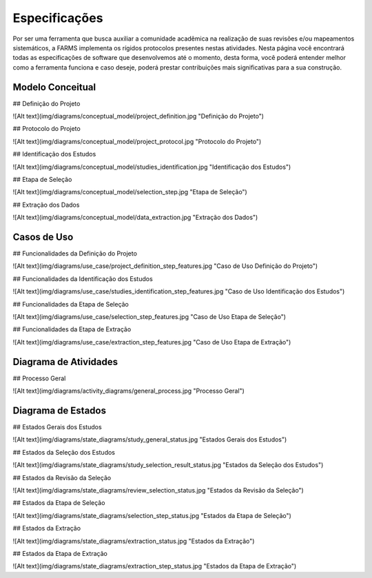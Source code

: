 Especificações
###################

Por ser uma ferramenta que busca auxiliar a comunidade acadêmica na realização
de suas revisões e/ou mapeamentos sistemáticos, a FARMS implementa os rígidos
protocolos presentes nestas atividades. Nesta página você encontrará todas as
especificações de software que desenvolvemos até o momento, desta forma, você
poderá entender melhor como a ferramenta funciona e caso deseje, poderá prestar
contribuições mais significativas para a sua construção.

Modelo Conceitual
*******************

## Definição do Projeto

![Alt text](img/diagrams/conceptual_model/project_definition.jpg "Definição do Projeto")

## Protocolo do Projeto

![Alt text](img/diagrams/conceptual_model/project_protocol.jpg "Protocolo do Projeto")

## Identificação dos Estudos

![Alt text](img/diagrams/conceptual_model/studies_identification.jpg "Identificação dos Estudos")

## Etapa de Seleção

![Alt text](img/diagrams/conceptual_model/selection_step.jpg "Etapa de Seleção")

## Extração dos Dados

![Alt text](img/diagrams/conceptual_model/data_extraction.jpg "Extração dos Dados")

Casos de Uso
************

## Funcionalidades da Definição do Projeto

![Alt text](img/diagrams/use_case/project_definition_step_features.jpg "Caso de Uso Definição do Projeto")

## Funcionalidades da Identificação dos Estudos

![Alt text](img/diagrams/use_case/studies_identification_step_features.jpg "Caso de Uso Identificação dos Estudos")

## Funcionalidades da Etapa de Seleção

![Alt text](img/diagrams/use_case/selection_step_features.jpg "Caso de Uso Etapa de Seleção")

## Funcionalidades da Etapa de Extração

![Alt text](img/diagrams/use_case/extraction_step_features.jpg "Caso de Uso Etapa de Extração")

Diagrama de Atividades
**********************

## Processo Geral

![Alt text](img/diagrams/activity_diagrams/general_process.jpg "Processo Geral")

Diagrama de Estados
*******************

## Estados Gerais dos Estudos

![Alt text](img/diagrams/state_diagrams/study_general_status.jpg "Estados Gerais dos Estudos")

## Estados da Seleção dos Estudos

![Alt text](img/diagrams/state_diagrams/study_selection_result_status.jpg "Estados da Seleção dos Estudos")

## Estados da Revisão da Seleção

![Alt text](img/diagrams/state_diagrams/review_selection_status.jpg "Estados da Revisão da Seleção")

## Estados da Etapa de Seleção

![Alt text](img/diagrams/state_diagrams/selection_step_status.jpg "Estados da Etapa de Seleção")

## Estados da Extração

![Alt text](img/diagrams/state_diagrams/extraction_status.jpg "Estados da Extração")

## Estados da Etapa de Extração

![Alt text](img/diagrams/state_diagrams/extraction_step_status.jpg "Estados da Etapa de Extração")

